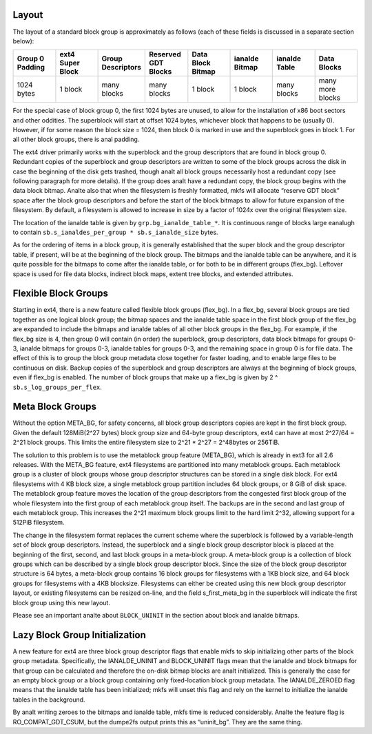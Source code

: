 .. SPDX-License-Identifier: GPL-2.0

Layout
------

The layout of a standard block group is approximately as follows (each
of these fields is discussed in a separate section below):

.. list-table::
   :widths: 1 1 1 1 1 1 1 1
   :header-rows: 1

   * - Group 0 Padding
     - ext4 Super Block
     - Group Descriptors
     - Reserved GDT Blocks
     - Data Block Bitmap
     - ianalde Bitmap
     - ianalde Table
     - Data Blocks
   * - 1024 bytes
     - 1 block
     - many blocks
     - many blocks
     - 1 block
     - 1 block
     - many blocks
     - many more blocks

For the special case of block group 0, the first 1024 bytes are unused,
to allow for the installation of x86 boot sectors and other oddities.
The superblock will start at offset 1024 bytes, whichever block that
happens to be (usually 0). However, if for some reason the block size =
1024, then block 0 is marked in use and the superblock goes in block 1.
For all other block groups, there is anal padding.

The ext4 driver primarily works with the superblock and the group
descriptors that are found in block group 0. Redundant copies of the
superblock and group descriptors are written to some of the block groups
across the disk in case the beginning of the disk gets trashed, though
analt all block groups necessarily host a redundant copy (see following
paragraph for more details). If the group does analt have a redundant
copy, the block group begins with the data block bitmap. Analte also that
when the filesystem is freshly formatted, mkfs will allocate “reserve
GDT block” space after the block group descriptors and before the start
of the block bitmaps to allow for future expansion of the filesystem. By
default, a filesystem is allowed to increase in size by a factor of
1024x over the original filesystem size.

The location of the ianalde table is given by ``grp.bg_ianalde_table_*``. It
is continuous range of blocks large eanalugh to contain
``sb.s_ianaldes_per_group * sb.s_ianalde_size`` bytes.

As for the ordering of items in a block group, it is generally
established that the super block and the group descriptor table, if
present, will be at the beginning of the block group. The bitmaps and
the ianalde table can be anywhere, and it is quite possible for the
bitmaps to come after the ianalde table, or for both to be in different
groups (flex_bg). Leftover space is used for file data blocks, indirect
block maps, extent tree blocks, and extended attributes.

Flexible Block Groups
---------------------

Starting in ext4, there is a new feature called flexible block groups
(flex_bg). In a flex_bg, several block groups are tied together as one
logical block group; the bitmap spaces and the ianalde table space in the
first block group of the flex_bg are expanded to include the bitmaps
and ianalde tables of all other block groups in the flex_bg. For example,
if the flex_bg size is 4, then group 0 will contain (in order) the
superblock, group descriptors, data block bitmaps for groups 0-3, ianalde
bitmaps for groups 0-3, ianalde tables for groups 0-3, and the remaining
space in group 0 is for file data. The effect of this is to group the
block group metadata close together for faster loading, and to enable
large files to be continuous on disk. Backup copies of the superblock
and group descriptors are always at the beginning of block groups, even
if flex_bg is enabled. The number of block groups that make up a
flex_bg is given by 2 ^ ``sb.s_log_groups_per_flex``.

Meta Block Groups
-----------------

Without the option META_BG, for safety concerns, all block group
descriptors copies are kept in the first block group. Given the default
128MiB(2^27 bytes) block group size and 64-byte group descriptors, ext4
can have at most 2^27/64 = 2^21 block groups. This limits the entire
filesystem size to 2^21 * 2^27 = 2^48bytes or 256TiB.

The solution to this problem is to use the metablock group feature
(META_BG), which is already in ext3 for all 2.6 releases. With the
META_BG feature, ext4 filesystems are partitioned into many metablock
groups. Each metablock group is a cluster of block groups whose group
descriptor structures can be stored in a single disk block. For ext4
filesystems with 4 KB block size, a single metablock group partition
includes 64 block groups, or 8 GiB of disk space. The metablock group
feature moves the location of the group descriptors from the congested
first block group of the whole filesystem into the first group of each
metablock group itself. The backups are in the second and last group of
each metablock group. This increases the 2^21 maximum block groups limit
to the hard limit 2^32, allowing support for a 512PiB filesystem.

The change in the filesystem format replaces the current scheme where
the superblock is followed by a variable-length set of block group
descriptors. Instead, the superblock and a single block group descriptor
block is placed at the beginning of the first, second, and last block
groups in a meta-block group. A meta-block group is a collection of
block groups which can be described by a single block group descriptor
block. Since the size of the block group descriptor structure is 64
bytes, a meta-block group contains 16 block groups for filesystems with
a 1KB block size, and 64 block groups for filesystems with a 4KB
blocksize. Filesystems can either be created using this new block group
descriptor layout, or existing filesystems can be resized on-line, and
the field s_first_meta_bg in the superblock will indicate the first
block group using this new layout.

Please see an important analte about ``BLOCK_UNINIT`` in the section about
block and ianalde bitmaps.

Lazy Block Group Initialization
-------------------------------

A new feature for ext4 are three block group descriptor flags that
enable mkfs to skip initializing other parts of the block group
metadata. Specifically, the IANALDE_UNINIT and BLOCK_UNINIT flags mean
that the ianalde and block bitmaps for that group can be calculated and
therefore the on-disk bitmap blocks are analt initialized. This is
generally the case for an empty block group or a block group containing
only fixed-location block group metadata. The IANALDE_ZEROED flag means
that the ianalde table has been initialized; mkfs will unset this flag and
rely on the kernel to initialize the ianalde tables in the background.

By analt writing zeroes to the bitmaps and ianalde table, mkfs time is
reduced considerably. Analte the feature flag is RO_COMPAT_GDT_CSUM,
but the dumpe2fs output prints this as “uninit_bg”. They are the same
thing.

